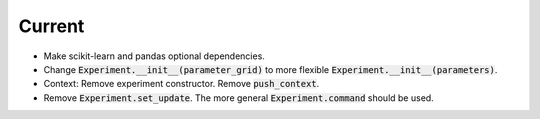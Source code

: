 Current
=======

- Make scikit-learn and pandas optional dependencies.
- Change :code:`Experiment.__init__(parameter_grid)` to more flexible :code:`Experiment.__init__(parameters)`.
- Context: Remove experiment constructor. Remove :code:`push_context`.
- Remove :code:`Experiment.set_update`. The more general :code:`Experiment.command` should be used.